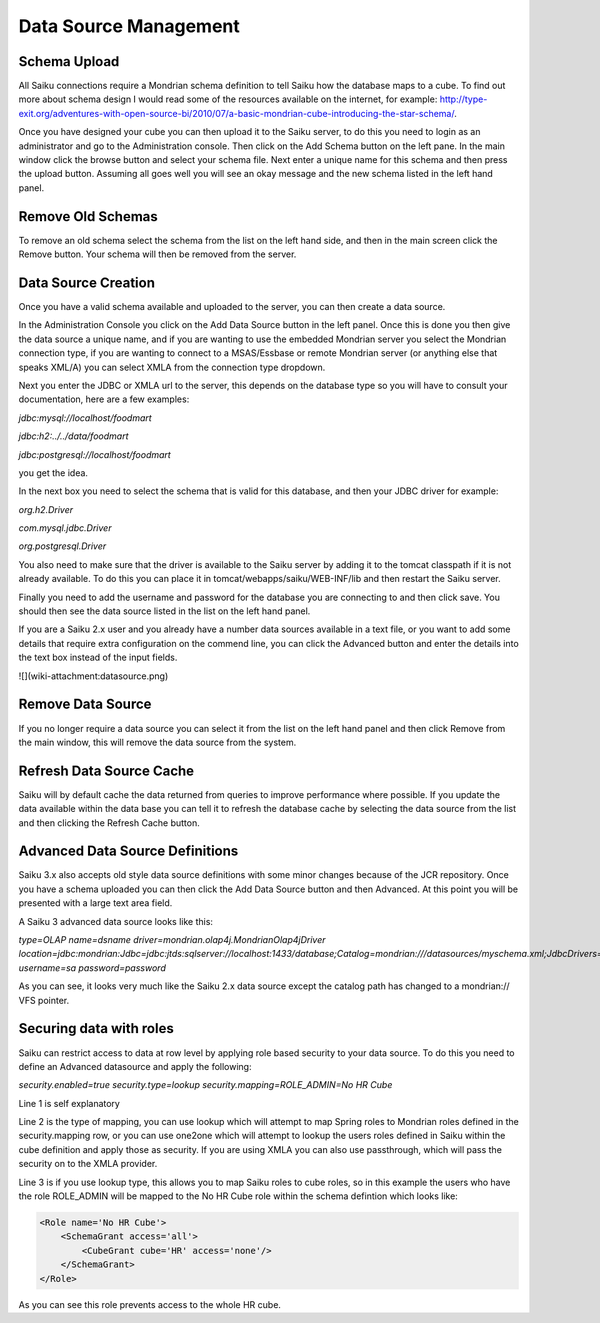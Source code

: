 Data Source Management
======================

Schema Upload
-------------

All Saiku connections require a Mondrian schema definition to tell Saiku how the database maps to a cube. 
To find out more about schema design I would read some of the resources available on the internet, for example: http://type-exit.org/adventures-with-open-source-bi/2010/07/a-basic-mondrian-cube-introducing-the-star-schema/.

Once you have designed your cube you can then upload it to the Saiku server, to do this you need to login as an administrator and go to the Administration console. Then click on the Add Schema button on the left pane. In the main window click the browse button and select your schema file. Next enter a unique name for this schema and then press the upload button. Assuming all goes well you will see an okay message and the new schema listed in the left hand panel.

Remove Old Schemas
------------------
To remove an old schema select the schema from the list on the left hand side, and then in the main screen click the Remove button. Your schema will then be removed from the server.

Data Source Creation
--------------------
Once you have a valid schema available and uploaded to the server, you can then create a data source.

In the Administration Console you click on the Add Data Source button in the left panel. Once this is done you then give the data source a unique name, and if you are wanting to use the embedded Mondrian server you select the Mondrian connection type, if you are wanting to connect to a MSAS/Essbase or remote Mondrian server (or anything else that speaks XML/A) you can select XMLA from the connection type dropdown.

Next you enter the JDBC or XMLA url to the server, this depends on the database type so you will have to consult your documentation, here are a few examples:

`jdbc:mysql://localhost/foodmart`

`jdbc:h2:../../data/foodmart`

`jdbc:postgresql://localhost/foodmart`

you get the idea.

In the next box you need to select the schema that is valid for this database, and then your JDBC driver for example:

`org.h2.Driver`

`com.mysql.jdbc.Driver`

`org.postgresql.Driver`

You also need to make sure that the driver is available to the Saiku server by adding it to the tomcat classpath if it is not already available. To do this you can place it in tomcat/webapps/saiku/WEB-INF/lib and then restart the Saiku server.

Finally you need to add the username and password for the database you are connecting to and then click save. You should then see the data source listed in the list on the left hand panel.

If you are a Saiku 2.x user and you already have a number data sources available in a text file, or you want to add some details that require extra configuration on the commend line, you can click the Advanced button and enter the details into the text box instead of the input fields.

![](wiki-attachment:datasource.png)

Remove Data Source
------------------

If you no longer require a data source you can select it from the list on the left hand panel and then click Remove from the main window, this will remove the data source from the system.

Refresh Data Source Cache
-------------------------

Saiku will by default cache the data returned from queries to improve performance where possible. If you update the data available within the data base you can tell it to refresh the database cache by selecting the data source from the list and then clicking the Refresh Cache button.

Advanced Data Source Definitions
--------------------------------

Saiku 3.x also accepts old style data source definitions with some minor changes because of the JCR repository. Once you have a schema uploaded you can then click the Add Data Source button and then Advanced. At this point you will be presented with a large text area field.

A Saiku 3 advanced data source looks like this:


`type=OLAP 
name=dsname 
driver=mondrian.olap4j.MondrianOlap4jDriver 
location=jdbc:mondrian:Jdbc=jdbc:jtds:sqlserver://localhost:1433/database;Catalog=mondrian:///datasources/myschema.xml;JdbcDrivers=net.sourceforge.jtds.jdbc.Driver; 
username=sa 
password=password`
 

As you can see, it looks very much like the Saiku 2.x data source except the catalog path has changed to a mondrian:// VFS pointer.

Securing data with roles
------------------------

Saiku can restrict access to data at row level by applying role based security to your data source. To do this you need to define an Advanced datasource and apply the following:

`security.enabled=true
security.type=lookup
security.mapping=ROLE_ADMIN=No HR Cube`

Line 1 is self explanatory

Line 2 is the type of mapping, you can use lookup which will attempt to map Spring roles to Mondrian roles defined in the security.mapping row, or you can use one2one which will attempt to lookup the users roles defined in Saiku within the cube definition and apply those as security. If you are using XMLA you can also use passthrough, which will pass the security on to the XMLA provider.

Line 3 is if you use lookup type, this allows you to map Saiku roles to cube roles, so in this example the users who have the role ROLE_ADMIN will be mapped to the No HR Cube role within the schema defintion which looks like:

.. code-block:: xml 

   <Role name='No HR Cube'>
       <SchemaGrant access='all'>
           <CubeGrant cube='HR' access='none'/>
       </SchemaGrant>
   </Role>

As you can see this role prevents access to the whole HR cube.

